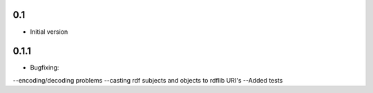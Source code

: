 0.1
---
-  Initial version

0.1.1
-----
- Bugfixing: 
--encoding/decoding problems
--casting rdf subjects and objects to rdflib URI's
--Added tests
